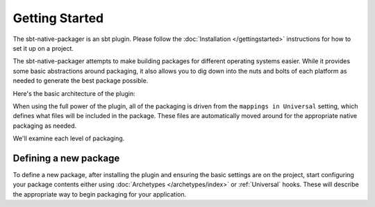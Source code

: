 Getting Started
===============

The sbt-native-packager is an sbt plugin.  Please follow the :doc:`Installation </gettingstarted>` instructions for how to set it up on a project.

The sbt-native-packager attempts to make building packages for different operating systems easier.  While it provides
some basic abstractions around packaging, it also allows you to dig down into the nuts and bolts of each platform as
needed to generate the best package possible.   


Here's the basic architecture of the plugin:

.. image:: https://docs.google.com/drawings/d/1ASOPHY8UUGLDHrYYXFWqfYOuQe5sBioX8GKkeN3Yvd0/pub?w=960&amp;h=720
   :height: 720 px
   :width: 960 px
   :alt: Architecture diagram.

When using the full power of the plugin, all of the packaging is driven from the ``mappings in Universal`` setting, which defines
what files will be included in the package.  These files are automatically moved around for the appropriate native packaging as needed.

We'll examine each level of  packaging.



Defining a new package
~~~~~~~~~~~~~~~~~~~~~~

To define a new package, after installing the plugin and ensuring the basic settings are on the project, start configuring your package contents
either using :doc:`Archetypes </archetypes/index>` or :ref:`Universal` hooks.  These will describe the appropriate way to begin packaging for your application.





